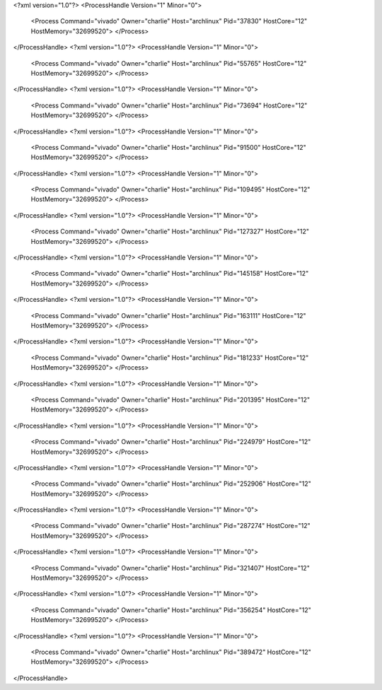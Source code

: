 <?xml version="1.0"?>
<ProcessHandle Version="1" Minor="0">
    <Process Command="vivado" Owner="charlie" Host="archlinux" Pid="37830" HostCore="12" HostMemory="32699520">
    </Process>
</ProcessHandle>
<?xml version="1.0"?>
<ProcessHandle Version="1" Minor="0">
    <Process Command="vivado" Owner="charlie" Host="archlinux" Pid="55765" HostCore="12" HostMemory="32699520">
    </Process>
</ProcessHandle>
<?xml version="1.0"?>
<ProcessHandle Version="1" Minor="0">
    <Process Command="vivado" Owner="charlie" Host="archlinux" Pid="73694" HostCore="12" HostMemory="32699520">
    </Process>
</ProcessHandle>
<?xml version="1.0"?>
<ProcessHandle Version="1" Minor="0">
    <Process Command="vivado" Owner="charlie" Host="archlinux" Pid="91500" HostCore="12" HostMemory="32699520">
    </Process>
</ProcessHandle>
<?xml version="1.0"?>
<ProcessHandle Version="1" Minor="0">
    <Process Command="vivado" Owner="charlie" Host="archlinux" Pid="109495" HostCore="12" HostMemory="32699520">
    </Process>
</ProcessHandle>
<?xml version="1.0"?>
<ProcessHandle Version="1" Minor="0">
    <Process Command="vivado" Owner="charlie" Host="archlinux" Pid="127327" HostCore="12" HostMemory="32699520">
    </Process>
</ProcessHandle>
<?xml version="1.0"?>
<ProcessHandle Version="1" Minor="0">
    <Process Command="vivado" Owner="charlie" Host="archlinux" Pid="145158" HostCore="12" HostMemory="32699520">
    </Process>
</ProcessHandle>
<?xml version="1.0"?>
<ProcessHandle Version="1" Minor="0">
    <Process Command="vivado" Owner="charlie" Host="archlinux" Pid="163111" HostCore="12" HostMemory="32699520">
    </Process>
</ProcessHandle>
<?xml version="1.0"?>
<ProcessHandle Version="1" Minor="0">
    <Process Command="vivado" Owner="charlie" Host="archlinux" Pid="181233" HostCore="12" HostMemory="32699520">
    </Process>
</ProcessHandle>
<?xml version="1.0"?>
<ProcessHandle Version="1" Minor="0">
    <Process Command="vivado" Owner="charlie" Host="archlinux" Pid="201395" HostCore="12" HostMemory="32699520">
    </Process>
</ProcessHandle>
<?xml version="1.0"?>
<ProcessHandle Version="1" Minor="0">
    <Process Command="vivado" Owner="charlie" Host="archlinux" Pid="224979" HostCore="12" HostMemory="32699520">
    </Process>
</ProcessHandle>
<?xml version="1.0"?>
<ProcessHandle Version="1" Minor="0">
    <Process Command="vivado" Owner="charlie" Host="archlinux" Pid="252906" HostCore="12" HostMemory="32699520">
    </Process>
</ProcessHandle>
<?xml version="1.0"?>
<ProcessHandle Version="1" Minor="0">
    <Process Command="vivado" Owner="charlie" Host="archlinux" Pid="287274" HostCore="12" HostMemory="32699520">
    </Process>
</ProcessHandle>
<?xml version="1.0"?>
<ProcessHandle Version="1" Minor="0">
    <Process Command="vivado" Owner="charlie" Host="archlinux" Pid="321407" HostCore="12" HostMemory="32699520">
    </Process>
</ProcessHandle>
<?xml version="1.0"?>
<ProcessHandle Version="1" Minor="0">
    <Process Command="vivado" Owner="charlie" Host="archlinux" Pid="356254" HostCore="12" HostMemory="32699520">
    </Process>
</ProcessHandle>
<?xml version="1.0"?>
<ProcessHandle Version="1" Minor="0">
    <Process Command="vivado" Owner="charlie" Host="archlinux" Pid="389472" HostCore="12" HostMemory="32699520">
    </Process>
</ProcessHandle>
